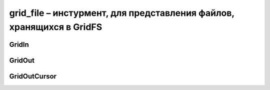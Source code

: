 .. py:module:: grid_file

grid_file – инстурмент, для представления файлов, хранящихся в GridFS
=====================================================================


GridIn
------

.. py:class:: GridIn(root_collection, **kwargs)
	
	Файл в коллекции

	Данный класс не следуюет инстацировать, он возвращвется методами :py:class:`gridfs.GridFS`

	* `root_collection` - коллекция, в которой находится объект
	* `_id` - уникальный идентификатор объекта
	* `filename` - человеческое имя объекта
	* `contentType, content_type` - mime-type файла
	* `chunkSize, chunk_size` - chank размер, по умолчанию 255 kb
	* `encoding` - кодировка файла

	.. py:attribute:: _id
	
		Возвращает идентификатор объекта


	.. py:attribute:: chunk_size
		
		Возвращает размер chunk'a


	.. py:attribute:: closed
		
		Возвращает булево, файл уже закрыт


	.. py:attribute:: content_type
		
		Возвращает mime-type файла


	.. py:attribute:: filename
		
		Возвращает название файла


	.. py:attribute:: length
		
		Возвращает размер объекта, в байтах. Может быть получен только у закрытого файла.


	.. py:attribute:: md5
		
		Возвращает MD5 хеш файла. Может быть получен только у закрытого файла.

	
	.. py:attribute:: name
		
		Возвращает название файла


	.. py:attribute:: upload_date
	
		Дата добавления файла. Может быть получен только у закрытого файла.


	.. py:method:: close()
		
		Сохраняет все содержимое и закрывает файл


	.. py:method:: write(data)
		
		Записывает данные в файл.

		Данные могут быть представлены как в строковом формате так и в файлобым объектом.

		Из-за буферизации, даные запишутся в БД только после закрытия файла.


	.. py:method:: writelines(sequence)
		
		Записывает список строк в файл


GridOut
-------

.. py:class:: GridOut(root_collection, file_id=None, file_document=None)
	
	Прочтианный файл в :py:class:`gridfs.GridFS`

	Данный класс не следуюет инстацировать, он возвращвется методами :py:class:`gridfs.GridFS`
	
	* `root_collection` - коллекция, в котором находится файл
	* `file_id` - опционально, уникальный идентификатор объекта
	* `file_document` - опционально, сам файл


	.. py:attribute:: _id
		
		Возвращает уникальный идентификатор объекта

		
	.. py:attribute:: aliases
		
		Возвращает список алиасов на файл


	.. py:attribute:: chunk_size
		
		Возвращает размер chunk


	.. py:attribute:: content_type
		
		Возвращает mime-type объекта


	.. py:attribute:: filename
		
		Возвращает название файла


	.. py:attribute:: length
		
		Возвращает размер файла, в байтах


	.. py:attribute:: md5
		
		Возвращает MD5 хеш файла


	.. py:attribute:: metadata
		
		Возвращает метадату файла


	.. py:attribute:: name
		
		Возвращает название файла


	.. py:attribute:: upload_date
		
		Возвращает дату создания файла в БД

	
	.. py:method:: close()
		
		Make GridOut more generically file-like.


	.. py:method:: __iter__()

		Возвращает итератор объекта

	
	.. py:method:: read(size=-1)
		
		Читает дуказанное количесвто байтов из файла


	.. py:method:: readchunk()
		
		Читает данные из файла от укзанной позиции, размером чанка.

	
	.. py:method:: readline(size=-1)
		
		Читает указанное количесвто строк из файлаad


	.. py:method:: seek(pos, whence=0)
		
		Перемещает курсор чтени в указанное положение

		* `pos` - позиция, на которую необходимо переместиться
		* `whence` - опционально, откуда будем перемещаться
			* os.SEEK_SET - 0 - абсолютная позиция
			* os.SEEK_CUR - 1 - относительно текущей позиции
			* os.SEEK_END - 2 - относительно конца

	.. py:method:: tell()
	
		возвращает текущую позицию в файле


GridOutCursor
-------------

.. py:class:: GridOutCursor(collection, filter=None, skip=0, limit=0, no_cursor_timeout=False, sort=None)
		
	Возвращает новый курсор, похожий на :py:class:`pymongo.cursor.Cursor`

	Не должен инстацироватьсся, в получется методом :py:meth:`gridfs.GridFS.find()`


	.. py:method:: next()
		
		Возвращает следующий объект